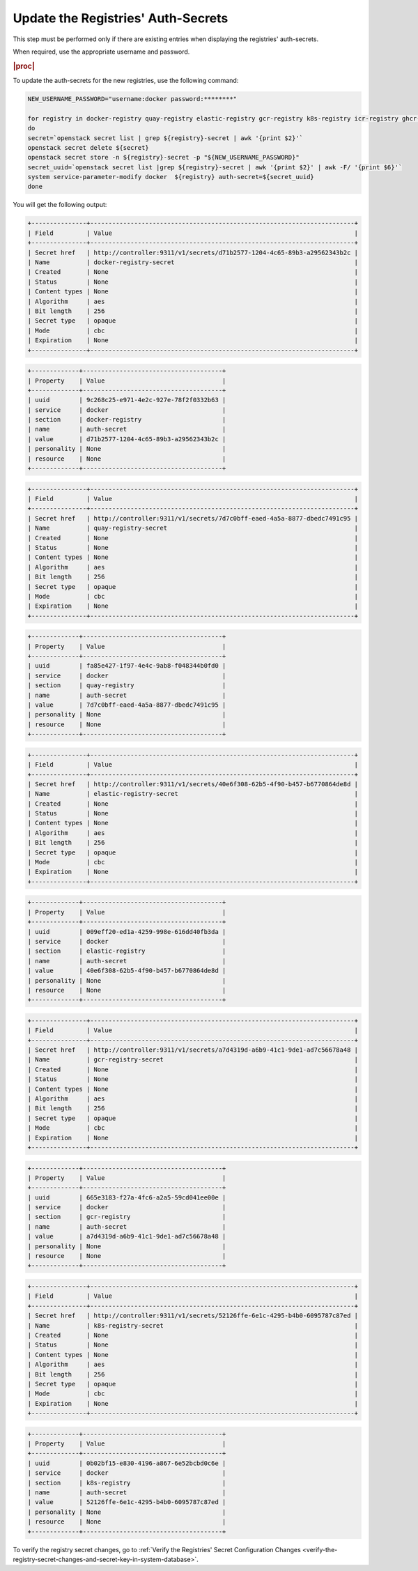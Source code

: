 ..
.. _update-the-registry-secrets:

===================================
Update the Registries' Auth-Secrets
===================================

This step must be performed only if there are existing entries when displaying
the registries' auth-secrets.

When required, use the appropriate username and password.

.. rubric:: |proc|

To update the auth-secrets for the new registries, use the following command:

.. code-block:: none

    NEW_USERNAME_PASSWORD="username:docker password:********"

    for registry in docker-registry quay-registry elastic-registry gcr-registry k8s-registry icr-registry ghcr-registry registryk8s-registry
    do
    secret=`openstack secret list | grep ${registry}-secret | awk '{print $2}'`
    openstack secret delete ${secret}
    openstack secret store -n ${registry}-secret -p "${NEW_USERNAME_PASSWORD}"
    secret_uuid=`openstack secret list |grep ${registry}-secret | awk '{print $2}' | awk -F/ '{print $6}'`
    system service-parameter-modify docker  ${registry} auth-secret=${secret_uuid}
    done

You will get the following output:

.. code-block:: none

    +---------------+------------------------------------------------------------------------+
    | Field         | Value                                                                  |
    +---------------+------------------------------------------------------------------------+
    | Secret href   | http://controller:9311/v1/secrets/d71b2577-1204-4c65-89b3-a29562343b2c |
    | Name          | docker-registry-secret                                                 |
    | Created       | None                                                                   |
    | Status        | None                                                                   |
    | Content types | None                                                                   |
    | Algorithm     | aes                                                                    |
    | Bit length    | 256                                                                    |
    | Secret type   | opaque                                                                 |
    | Mode          | cbc                                                                    |
    | Expiration    | None                                                                   |
    +---------------+------------------------------------------------------------------------+

.. code-block:: none

    +-------------+--------------------------------------+
    | Property    | Value                                |
    +-------------+--------------------------------------+
    | uuid        | 9c268c25-e971-4e2c-927e-78f2f0332b63 |
    | service     | docker                               |
    | section     | docker-registry                      |
    | name        | auth-secret                          |
    | value       | d71b2577-1204-4c65-89b3-a29562343b2c |
    | personality | None                                 |
    | resource    | None                                 |
    +-------------+--------------------------------------+

.. code-block:: none

    +---------------+------------------------------------------------------------------------+
    | Field         | Value                                                                  |
    +---------------+------------------------------------------------------------------------+
    | Secret href   | http://controller:9311/v1/secrets/7d7c0bff-eaed-4a5a-8877-dbedc7491c95 |
    | Name          | quay-registry-secret                                                   |
    | Created       | None                                                                   |
    | Status        | None                                                                   |
    | Content types | None                                                                   |
    | Algorithm     | aes                                                                    |
    | Bit length    | 256                                                                    |
    | Secret type   | opaque                                                                 |
    | Mode          | cbc                                                                    |
    | Expiration    | None                                                                   |
    +---------------+------------------------------------------------------------------------+

.. code-block:: none

    +-------------+--------------------------------------+
    | Property    | Value                                |
    +-------------+--------------------------------------+
    | uuid        | fa85e427-1f97-4e4c-9ab8-f048344b0fd0 |
    | service     | docker                               |
    | section     | quay-registry                        |
    | name        | auth-secret                          |
    | value       | 7d7c0bff-eaed-4a5a-8877-dbedc7491c95 |
    | personality | None                                 |
    | resource    | None                                 |
    +-------------+--------------------------------------+

.. code-block:: none

    +---------------+------------------------------------------------------------------------+
    | Field         | Value                                                                  |
    +---------------+------------------------------------------------------------------------+
    | Secret href   | http://controller:9311/v1/secrets/40e6f308-62b5-4f90-b457-b6770864de8d |
    | Name          | elastic-registry-secret                                                |
    | Created       | None                                                                   |
    | Status        | None                                                                   |
    | Content types | None                                                                   |
    | Algorithm     | aes                                                                    |
    | Bit length    | 256                                                                    |
    | Secret type   | opaque                                                                 |
    | Mode          | cbc                                                                    |
    | Expiration    | None                                                                   |
    +---------------+------------------------------------------------------------------------+

.. code-block:: none

    +-------------+--------------------------------------+
    | Property    | Value                                |
    +-------------+--------------------------------------+
    | uuid        | 009eff20-ed1a-4259-998e-616dd40fb3da |
    | service     | docker                               |
    | section     | elastic-registry                     |
    | name        | auth-secret                          |
    | value       | 40e6f308-62b5-4f90-b457-b6770864de8d |
    | personality | None                                 |
    | resource    | None                                 |
    +-------------+--------------------------------------+

.. code-block:: none

    +---------------+------------------------------------------------------------------------+
    | Field         | Value                                                                  |
    +---------------+------------------------------------------------------------------------+
    | Secret href   | http://controller:9311/v1/secrets/a7d4319d-a6b9-41c1-9de1-ad7c56678a48 |
    | Name          | gcr-registry-secret                                                    |
    | Created       | None                                                                   |
    | Status        | None                                                                   |
    | Content types | None                                                                   |
    | Algorithm     | aes                                                                    |
    | Bit length    | 256                                                                    |
    | Secret type   | opaque                                                                 |
    | Mode          | cbc                                                                    |
    | Expiration    | None                                                                   |
    +---------------+------------------------------------------------------------------------+

.. code-block:: none

    +-------------+--------------------------------------+
    | Property    | Value                                |
    +-------------+--------------------------------------+
    | uuid        | 665e3183-f27a-4fc6-a2a5-59cd041ee00e |
    | service     | docker                               |
    | section     | gcr-registry                         |
    | name        | auth-secret                          |
    | value       | a7d4319d-a6b9-41c1-9de1-ad7c56678a48 |
    | personality | None                                 |
    | resource    | None                                 |
    +-------------+--------------------------------------+

.. code-block:: none

    +---------------+------------------------------------------------------------------------+
    | Field         | Value                                                                  |
    +---------------+------------------------------------------------------------------------+
    | Secret href   | http://controller:9311/v1/secrets/52126ffe-6e1c-4295-b4b0-6095787c87ed |
    | Name          | k8s-registry-secret                                                    |
    | Created       | None                                                                   |
    | Status        | None                                                                   |
    | Content types | None                                                                   |
    | Algorithm     | aes                                                                    |
    | Bit length    | 256                                                                    |
    | Secret type   | opaque                                                                 |
    | Mode          | cbc                                                                    |
    | Expiration    | None                                                                   |
    +---------------+------------------------------------------------------------------------+

.. code-block:: none

    +-------------+--------------------------------------+
    | Property    | Value                                |
    +-------------+--------------------------------------+
    | uuid        | 0b02bf15-e830-4196-a867-6e52bcbd0c6e |
    | service     | docker                               |
    | section     | k8s-registry                         |
    | name        | auth-secret                          |
    | value       | 52126ffe-6e1c-4295-b4b0-6095787c87ed |
    | personality | None                                 |
    | resource    | None                                 |
    +-------------+--------------------------------------+

To verify the registry secret changes, go to :ref:`Verify the Registries'
Secret Configuration Changes
<verify-the-registry-secret-changes-and-secret-key-in-system-database>`.
